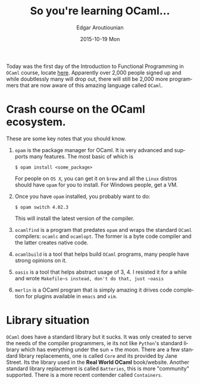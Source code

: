 #+TITLE:       So you're learning OCaml...
#+AUTHOR:      Edgar Aroutiounian
#+EMAIL:       edgar.factorial@gmail.com
#+DATE:        2015-10-19 Mon
#+URI:         /blog/%y/%m/%d/so-you're-learning-ocaml
#+KEYWORDS:    OCaml, code
#+TAGS:        OCaml, code
#+LANGUAGE:    en
#+OPTIONS:     H:3 num:nil toc:nil \n:nil ::t |:t ^:nil -:nil f:t *:t <:t
#+DESCRIPTION: Help for OCaml beginners

Today was the first day of the Introduction to Functional Programming
in ~OCaml~ course, locate [[https://www.france-universite-numerique-mooc.fr/courses/parisdiderot/56002/session01/about][here]]. Apparently over 2,000 people signed up
and while doubtlessly many will drop out, there will still be 2,000
more programmers that are now aware of this amazing language called
~OCaml~.

* Crash course on the OCaml ecosystem.
These are some key notes that you should know.
1) ~opam~ is the package manager for OCaml. It is very advanced and
   supports many features. The most basic of which is 
   #+BEGIN_SRC shell
   $ opam install <some_package>
   #+END_SRC
   For people on ~OS X~, you can get it on ~brew~ and all the ~Linux~
   distros should have ~opam~ for you to install. For Windows people,
   get a VM.
2) Once you have ~opam~ installed, you probably want to do:
   #+BEGIN_SRC shell
   $ opam switch 4.02.3
   #+END_SRC
   This will install the latest version of the compiler.
3) ~ocamlfind~ is a program that predates ~opam~ and wraps the
   standard ~OCaml~ compilers: ~ocamlc~ and ~ocamlopt~. The former is
   a byte code compiler and the latter creates native code.
4) ~ocamlbuild~ is a tool that helps build ~OCaml~ programs, many
   people have strong opinions on it.
5) ~oasis~ is a tool that helps abstract usage of 3, 4. I resisted it
   for a while and wrote ~Makefile~s instead, don't do that, just ~oasis~
6) ~merlin~ is a OCaml program that is simply amazing it drives code
   completion for plugins available in ~emacs~ and ~vim~.

* Library situation
~OCaml~ does have a standard library but it sucks. It was only created
to serve the needs of the compiler programmers, ie its not like
~Python~'s standard library which has everything under the sun + the
moon. There are a few standard library replacements, one is called
~Core~ and its provided by Jane Street. Its the library used in the
*Real World OCaml* book/website. Another standard library replacement
is called ~Batteries~, this is more "community" supported. There is a
more recent contender called ~Containers~.

